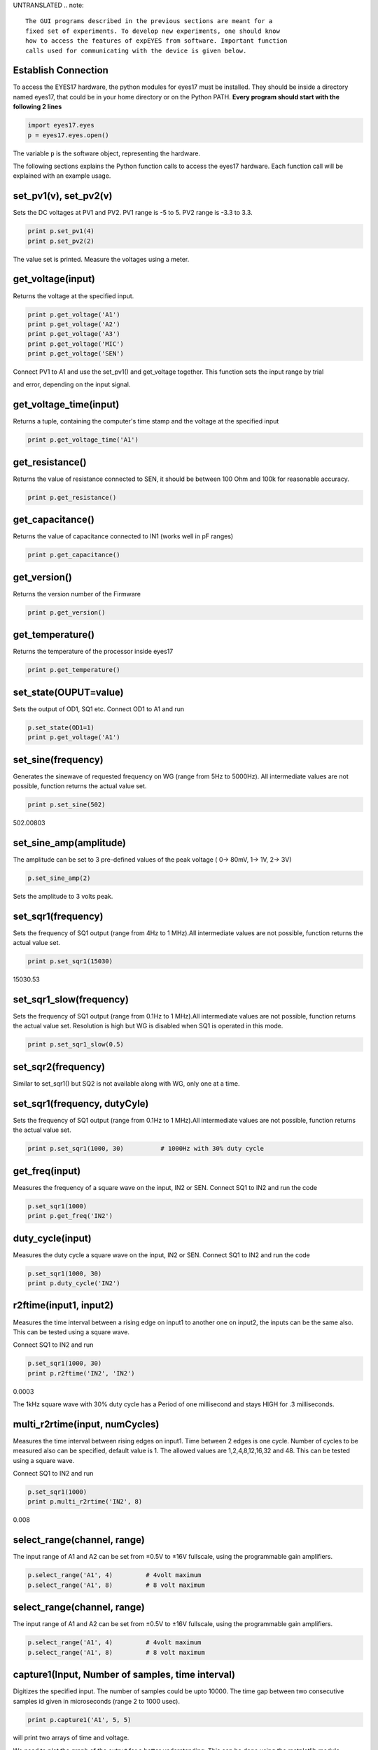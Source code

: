 UNTRANSLATED
.. note::

    The GUI programs described in the previous sections are meant for a
    fixed set of experiments. To develop new experiments, one should know
    how to access the features of expEYES from software. Important function
    calls used for communicating with the device is given below.

Establish Connection
""""""""""""""""""""

To access the EYES17 hardware, the python modules for eyes17 must be
installed. They should be inside a directory named eyes17, that could be
in your home directory or on the Python PATH. **Every program should
start with the following 2 lines**

.. code-block:: python

   import eyes17.eyes
   p = eyes17.eyes.open()

The variable ``p`` is the software object, representing the hardware.

The following sections explains the Python function calls to access the
eyes17 hardware. Each function call will be explained with an example
usage.

set_pv1(v), set_pv2(v)
""""""""""""""""""""""

Sets the DC voltages at PV1 and PV2. PV1 range is -5 to 5. PV2 range is
-3.3 to 3.3.

.. code-block:: python

   print p.set_pv1(4) 
   print p.set_pv2(2)

The value set is printed. Measure the voltages using a meter.

get_voltage(input)
""""""""""""""""""

Returns the voltage at the specified input.

.. code-block:: python

   print p.get_voltage('A1')
   print p.get_voltage('A2')
   print p.get_voltage('A3')
   print p.get_voltage('MIC')
   print p.get_voltage('SEN')

Connect PV1 to A1 and use the set_pv1() and get_voltage together. This
function sets the input range by trial

and error, depending on the input signal.

get_voltage_time(input)
"""""""""""""""""""""""

Returns a tuple, containing the computer's time stamp and the voltage at
the specified input

.. code-block:: python

   print p.get_voltage_time('A1')

get_resistance()
""""""""""""""""

Returns the value of resistance connected to SEN, it should be between
100 Ohm and 100k for reasonable accuracy.

.. code-block:: python

   print p.get_resistance()

get_capacitance()
"""""""""""""""""

Returns the value of capacitance connected to IN1 (works well in pF
ranges)

.. code-block:: python

   print p.get_capacitance()

get_version()
"""""""""""""

Returns the version number of the Firmware

.. code-block:: python

   print p.get_version()

get_temperature()
"""""""""""""""""

Returns the temperature of the processor inside eyes17

.. code-block:: python

   print p.get_temperature()

set_state(OUPUT=value)
""""""""""""""""""""""

Sets the output of OD1, SQ1 etc. Connect OD1 to A1 and run

.. code-block:: python

   p.set_state(OD1=1) 
   print p.get_voltage('A1')

set_sine(frequency)
""""""""""""""""""""

Generates the sinewave of requested frequency on WG (range from 5Hz to
5000Hz). All intermediate values are not possible, function returns the
actual value set.

.. code-block:: python

   print p.set_sine(502)

502.00803

set_sine_amp(amplitude)
"""""""""""""""""""""""

The amplitude can be set to 3 pre-defined values of the peak voltage (
0-> 80mV, 1-> 1V, 2-> 3V)

.. code-block:: python

   p.set_sine_amp(2)

Sets the amplitude to 3 volts peak.

set_sqr1(frequency)
"""""""""""""""""""

Sets the frequency of SQ1 output (range from 4Hz to 1 MHz).All
intermediate values are not possible, function returns the actual value
set.

.. code-block:: python

   print p.set_sqr1(15030)

15030.53

set_sqr1_slow(frequency)
""""""""""""""""""""""""

Sets the frequency of SQ1 output (range from 0.1Hz to 1 MHz).All
intermediate values are not possible, function returns the actual value
set. Resolution is high but WG is disabled when SQ1 is operated in this
mode.

.. code-block:: python

   print p.set_sqr1_slow(0.5)

set_sqr2(frequency)
"""""""""""""""""""

Similar to set_sqr1() but SQ2 is not available along with WG, only one
at a time.

set_sqr1(frequency, dutyCyle)
"""""""""""""""""""""""""""""

Sets the frequency of SQ1 output (range from 0.1Hz to 1 MHz).All
intermediate values are not possible, function returns the actual value
set.

.. code-block:: python

   print p.set_sqr1(1000, 30)          # 1000Hz with 30% duty cycle

get_freq(input)
"""""""""""""""

Measures the frequency of a square wave on the input, IN2 or SEN.
Connect SQ1 to IN2 and run the code

.. code-block:: python

   p.set_sqr1(1000)
   print p.get_freq('IN2')

duty_cycle(input)
"""""""""""""""""

Measures the duty cycle a square wave on the input, IN2 or SEN. Connect
SQ1 to IN2 and run the code

.. code-block:: python

   p.set_sqr1(1000, 30)
   print p.duty_cycle('IN2')

r2ftime(input1, input2)
"""""""""""""""""""""""

Measures the time interval between a rising edge on input1 to another
one on input2, the inputs can be the same also. This can be tested using
a square wave.

Connect SQ1 to IN2 and run

.. code-block:: python

   p.set_sqr1(1000, 30)
   print p.r2ftime('IN2', 'IN2')

0.0003

The 1kHz square wave with 30% duty cycle has a Period of one millisecond
and stays HIGH for .3 milliseconds.

multi_r2rtime(input, numCycles)
"""""""""""""""""""""""""""""""

Measures the time interval between rising edges on input1. Time between
2 edges is one cycle. Number of cycles to be measured also can be
specified, default value is 1. The allowed values are 1,2,4,8,12,16,32
and 48. This can be tested using a square wave.

Connect SQ1 to IN2 and run

.. code-block:: python

   p.set_sqr1(1000)
   print p.multi_r2rtime('IN2', 8)

0.008

select_range(channel, range)
""""""""""""""""""""""""""""

The input range of A1 and A2 can be set from ±0.5\ V to ±16\ V
fullscale, using the programmable gain amplifiers.

.. code-block:: python

   p.select_range('A1', 4)         # 4volt maximum
   p.select_range('A1', 8)         # 8 volt maximum

select_range(channel, range)
""""""""""""""""""""""""""""

The input range of A1 and A2 can be set from ±0.5\ V to ±16\ V
fullscale, using the programmable gain amplifiers.

.. code-block:: python

   p.select_range('A1', 4)         # 4volt maximum
   p.select_range('A1', 8)         # 8 volt maximum

capture1(Input, Number of samples, time interval)
"""""""""""""""""""""""""""""""""""""""""""""""""

Digitizes the specified input. The number of samples could be upto
10000. The time gap between two consecutive samples id given in
microseconds (range 2 to 1000 usec).

.. code-block:: python

   print p.capture1('A1', 5, 5)

will print two arrays of time and voltage.

We need to plot the graph of the output for a better understanding. This
can be done using the matplotlib module, imported using the pylab
interface. Connect WG to A1 with a wire and run;

.. code-block:: python

   from pylab import *
   p.set_sine_amp(2)
   p.set_sine(1000)
   p.select_range('A1', 4)
   t,v = p.capture1('A1', 300, 10)
   plot(t,v)
   show()

The output of this code is given below.


capture2(Number of samples, time interval)
""""""""""""""""""""""""""""""""""""""""""

Digitizes the inputs A1 and A2 together. The number of samples could be
upto 10000. The time gap between two consecutive samples id given in
microseconds (range 2 to 1000 usec).

Connect WG to A1 and a diode from A1 to A2. Run the code below

.. code-block:: python

   from pylab import *
   p.set_sine_amp(2)
   p.set_sine(1000)
   p.select_range('A1', 4)
   t,v,tt,vv = p.capture2(300, 10)
   plot(t,v)
   plot(tt,vv)
   show()

The output of this code is given below.

.. image:: pics/halfwave.png
	   :width: 400px
.. image:: pics/capture4.png
	   :width: 400px

capture4(Number of samples, time interval)
""""""""""""""""""""""""""""""""""""""""""

Digitizes the inputs A1,A2,A3 and MIC together. The number of samples
could be upto 10000. The time gap between two consecutive samples id
given in microseconds (range 2 to 1000 usec).

Connect WG to A3 and run the code given below. Result is shown above.

.. code-block:: python

   from pylab import *
   p.set_sine_amp(2)
   p.set_sine(1000)
   p.select_range('A1', 4)
   res = p.capture4(300, 10)
   plot(res[4],res[5])        # A3
   plot(res[6],res[7])        # MIC
   show()

set_wave(frequency, wavetype)
"""""""""""""""""""""""""""""

If wavetype is not specified, it generates the waveform using the
existing wave table. If wavetype is specified ('sine' or 'tria')

corresponding wavetable is loaded.

.. code-block:: python

   from pylab import *
   p.set_wave(1000, 'sine')
   p.set_wave(100)       # Sets 100Hz using the existing table
   x,y = p.capture1('A1', 500,50)
   plot(x,y)
   p.set_wave(100, 'tria')  # Sets triagular wave table and generates 100Hz
   x,y = p.capture1('A1', 500,50)
   plot(x,y)
   show()

load_equation(function, span)
"""""""""""""""""""""""""""""

Makes the wave table using the quation. Connect WG to A1 and run the
code below. The output also is shown below.

.. code-block:: python

   from pylab import *

   def f1(x):
       return sin(x) + sin(3*x)/3 

   p.load_equation(f1, [-pi,pi])
   p.set_wave(400)
   x,y = p.capture1('A1', 500,10)
   plot(x,y)
   show()

     

load_table(function, span)
""""""""""""""""""""""""""

The wave table can be loaded with a 512 element array. Connect WG to A1
and run the code below. After taking the absolute value, the table
starts with 256, goes down to zero and then goes upto 255, tracing a
triagular wave. The tableoutput also is shown above.

.. code-block:: python

   from pylab import *
   x = arange(-256, 256)
   x = abs(x)
   p.load_table(x)
   p.set_wave(400)
   x,y = p.capture1('A1', 500,10)
   plot(x,y)
   show()
